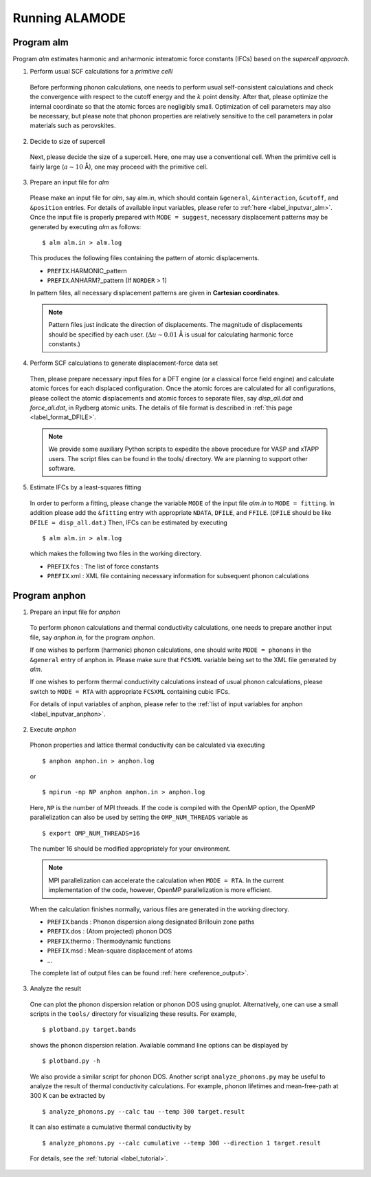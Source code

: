 Running ALAMODE
===============

.. |Angstrom|   unicode:: U+00C5 


Program alm
-----------

Program *alm* estimates harmonic and anharmonic interatomic force constants (IFCs) based on the *supercell approach*. 


1. Perform usual SCF calculations for a *primitive celll*

  Before performing phonon calculations, one needs to perform usual self-consistent calculations and check the convergence with respect to the cutoff energy and the :math:`k` point density.
  After that, please optimize the internal coordinate so that the atomic forces are negligibly small.
  Optimization of cell parameters may also be necessary, but please note that phonon properties are relatively sensitive to the cell parameters in polar materials such as perovskites.


2. Decide to size of supercell

  Next, please decide the size of a supercell. Here, one may use a conventional cell.
  When the primitive cell is fairly large (:math:`a \sim 10` |Angstrom|), one may proceed with the primitive cell.

3. Prepare an input file for *alm*

  Please make an input file for *alm*, say alm.in, which should contain ``&general``, ``&interaction``, ``&cutoff``, and 
  ``&position`` entries. For details of available input variables, please refer to :ref:`here <label_inputvar_alm>`. 
  Once the input file is properly prepared with ``MODE = suggest``, 
  necessary displacement patterns may be generated by executing *alm* as follows::
    
        $ alm alm.in > alm.log

  This produces the following files containing the pattern of atomic displacements.

  * ``PREFIX``.HARMONIC_pattern
  * ``PREFIX``.ANHARM?_pattern (If ``NORDER`` > 1)
  
  In pattern files, all necessary displacement patterns are given in **Cartesian coordinates**.

  .. Note::
    Pattern files just indicate the direction of displacements. 
    The magnitude of displacements should be specified by each user.
    (:math:`\Delta u \sim 0.01` |Angstrom| is usual for calculating harmonic force constants.)

4. Perform SCF calculations to generate displacement-force data set

  Then, please prepare necessary input files for a DFT engine (or a classical force field engine) 
  and calculate atomic forces for each displaced configuration.
  Once the atomic forces are calculated for all configurations, please collect the atomic displacements and atomic forces to separate files, say `disp_all.dat` and `force_all.dat`, in Rydberg atomic units. 
  The details of file format is described in :ref:`this page <label_format_DFILE>`.

  .. Note::
    We provide some auxiliary Python scripts to expedite the above procedure for VASP and xTAPP users.
    The script files can be found in the tools/ directory. We are planning to support other software. 


5. Estimate IFCs by a least-squares fitting

  In order to perform a fitting, please change the variable ``MODE`` of the input file `alm.in` to ``MODE = fitting``. 
  In addition please add the ``&fitting`` entry with appropriate ``NDATA``, ``DFILE``, and ``FFILE``. (``DFILE`` should be like ``DFILE = disp_all.dat``.) Then, IFCs can be estimated by executing
  
  ::

  $ alm alm.in > alm.log
  
  which makes the following two files in the working directory.

  * ``PREFIX``.fcs : The list of force constants
  * ``PREFIX``.xml : XML file containing necessary information for subsequent phonon calculations


Program anphon
--------------

1. Prepare an input file for *anphon*
  
  To perform phonon calculations and thermal conductivity calculations, one needs to prepare another input file, say `anphon.in`, for the program *anphon*. 

  If one wishes to perform (harmonic) phonon calculations, one should write ``MODE = phonons`` in the ``&general`` entry of anphon.in. Please make sure that ``FCSXML`` variable being set to the XML file generated by *alm*. 

  If one wishes to perform thermal conductivity calculations instead of usual phonon calculations, please switch to ``MODE = RTA`` with appropriate ``FCSXML`` containing cubic IFCs. 

  For details of input variables of anphon, please refer to the :ref:`list of input variables for anphon <label_inputvar_anphon>`.


2. Execute *anphon*

  Phonon properties and lattice thermal conductivity can be calculated via executing
  ::

    $ anphon anphon.in > anphon.log
  
  or ::

    $ mpirun -np NP anphon anphon.in > anphon.log

  Here, ``NP`` is the number of MPI threads. 
  If the code is compiled with the OpenMP option, the OpenMP parallelization can also be used by setting the ``OMP_NUM_THREADS`` variable as
  ::

    $ export OMP_NUM_THREADS=16

  The number 16 should be modified appropriately for your environment.

  
  .. Note::
    MPI parallelization can accelerate the calculation when ``MODE = RTA``.
    In the current implementation of the code, however, OpenMP parallelization is more efficient.


  When the calculation finishes normally, various files are generated in the working directory.

  * ``PREFIX``.bands : Phonon dispersion along designated Brillouin zone paths
  * ``PREFIX``.dos : (Atom projected) phonon DOS
  * ``PREFIX``.thermo : Thermodynamic functions
  * ``PREFIX``.msd : Mean-square displacement of atoms
  * ...

  The complete list of output files can be found :ref:`here <reference_output>`.


3. Analyze the result

  One can plot the phonon dispersion relation or phonon DOS using gnuplot. 
  Alternatively, one can use a small scripts in the ``tools/`` directory for visualizing these results.
  For example, 
  ::

    $ plotband.py target.bands

  shows the phonon dispersion relation. Available command line options can be displayed by

  ::

    $ plotband.py -h

  We also provide a similar script for phonon DOS. Another script ``analyze_phonons.py`` may be useful to analyze the result of thermal conductivity calculations. For example, phonon lifetimes and mean-free-path at 300 K can be extracted by

  :: 

    $ analyze_phonons.py --calc tau --temp 300 target.result


  It can also estimate a cumulative thermal conductivity by

  ::

    $ analyze_phonons.py --calc cumulative --temp 300 --direction 1 target.result


  For details, see the :ref:`tutorial <label_tutorial>`.


